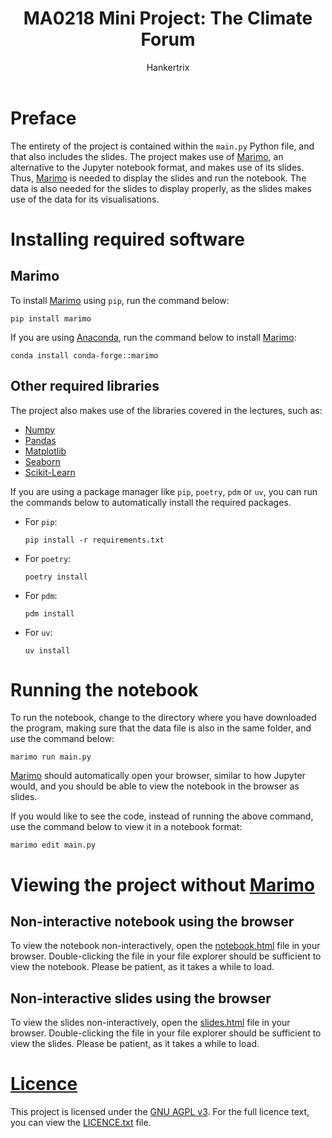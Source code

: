 #+TITLE: MA0218 Mini Project: The Climate Forum
#+AUTHOR: Hankertrix
#+STARTUP: showeverything
#+OPTIONS: toc:2
#+LATEX_HEADER: \setlength{\parindent}{0em}

* Preface
The entirety of the project is contained within the ~main.py~ Python file,
and that also includes the slides.
The project makes use of [[https://marimo.io/][Marimo]], an alternative
to the Jupyter notebook format, and makes use of its slides.
Thus, [[https://marimo.io/][Marimo]] is needed to display the slides and
run the notebook.
The data is also needed for the slides to display properly,
as the slides makes use of the data for its visualisations.

* Installing required software

** Marimo
To install [[https://marimo.io/][Marimo]] using ~pip~, run the command below:
#+begin_src shell
pip install marimo
#+end_src

If you are using [[https://www.anaconda.com/][Anaconda]],
run the command below to install [[https://marimo.io/][Marimo]]:
#+begin_src shell
conda install conda-forge::marimo
#+end_src

#+begin_export latex
\newpage
#+end_export

** Other required libraries
The project also makes use of the libraries
covered in the lectures, such as:
- [[https://numpy.org/][Numpy]]
- [[https://pandas.pydata.org/][Pandas]]
- [[https://matplotlib.org/][Matplotlib]]
- [[https://seaborn.pydata.org/][Seaborn]]
- [[https://scikit-learn.org/stable/][Scikit-Learn]]

If you are using a package manager like ~pip~, ~poetry~, ~pdm~ or ~uv~,
you can run the commands below to automatically install
the required packages.

- For ~pip~:
  #+begin_src shell
  pip install -r requirements.txt
  #+end_src

- For ~poetry~:
  #+begin_src shell
  poetry install
  #+end_src

- For ~pdm~:
  #+begin_src shell
  pdm install
  #+end_src

- For ~uv~:
  #+begin_src shell
  uv install
  #+end_src

#+begin_export latex
\newpage
#+end_export

* Running the notebook
To run the notebook, change to the directory
where you have downloaded the program,
making sure that the data file is also
in the same folder, and use the command below:
#+begin_src shell
marimo run main.py
#+end_src

[[https://marimo.io/][Marimo]] should automatically open your browser,
similar to how Jupyter would, and you should be
able to view the notebook in the browser as slides.

#+ATTR_LATEX: :height 15em
[[./images/result-of-running-the-notebook.png]]

If you would like to see the code, instead of running
the above command, use the command below to view it
in a notebook format:

#+begin_src shell
marimo edit main.py
#+end_src

#+ATTR_LATEX: :height 15em
[[./images/result-of-editing-the-notebook.png]]

* Viewing the project without [[https://marimo.io/][Marimo]]

** Non-interactive notebook using the browser
To view the notebook non-interactively, open the
[[./notebook.html][notebook.html]] file in your browser.
Double-clicking the file in your file explorer
should be sufficient to view the notebook.
Please be patient, as it takes a while to load.

** Non-interactive slides using the browser
To view the slides non-interactively, open the
[[./slides.html][slides.html]] file in your browser.
Double-clicking the file in your file explorer
should be sufficient to view the slides.
Please be patient, as it takes a while to load.

* [[./LICENCE.txt][Licence]]
This project is licensed under the
[[https://www.gnu.org/licenses/agpl-3.0.en.html][GNU AGPL v3]].
For the full licence text, you can view the
[[./LICENCE.txt][LICENCE.txt]] file.
